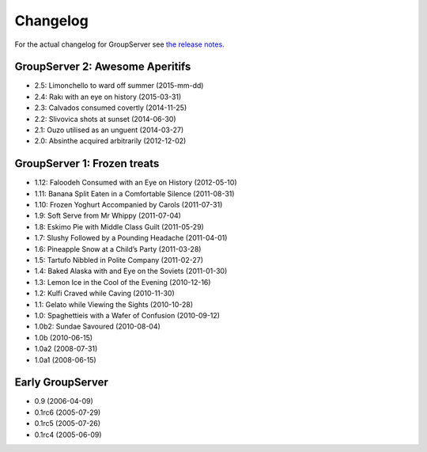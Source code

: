 Changelog
=========

For the actual changelog for GroupServer see `the release notes.`_

.. _the release notes.:
   http://groupserver.readthedocs.org/en/master/release-notes.html

GroupServer 2: Awesome Aperitifs
--------------------------------

* 2.5: Limonchello to ward off summer (2015-mm-dd)
* 2.4: Rakı with an eye on history (2015-03-31)
* 2.3: Calvados consumed covertly (2014-11-25)
* 2.2: Slivovica shots at sunset (2014-06-30)
* 2.1: Ouzo utilised as an unguent (2014-03-27)
* 2.0: Absinthe acquired arbitrarily (2012-12-02)

GroupServer 1: Frozen treats
----------------------------

* 1.12: Faloodeh Consumed with an Eye on History (2012-05-10)
* 1.11: Banana Split Eaten in a Comfortable Silence (2011-08-31)
* 1.10: Frozen Yoghurt Accompanied by Carols (2011-07-31)
* 1.9: Soft Serve from Mr Whippy (2011-07-04)
* 1.8: Eskimo Pie with Middle Class Guilt (2011-05-29)
* 1.7: Slushy Followed by a Pounding Headache (2011-04-01)
* 1.6: Pineapple Snow at a Child’s Party (2011-03-28)
* 1.5: Tartufo Nibbled in Polite Company (2011-02-27)
* 1.4: Baked Alaska with and Eye on the Soviets (2011-01-30)
* 1.3: Lemon Ice in the Cool of the Evening (2010-12-16)
* 1.2: Kulfi Craved while Caving (2010-11-30)
* 1.1: Gelato while Viewing the Sights (2010-10-28)
* 1.0: Spaghettieis with a Wafer of Confusion (2010-09-12)
* 1.0b2: Sundae Savoured (2010-08-04)
* 1.0b (2010-06-15)
* 1.0a2 (2008-07-31)
* 1.0a1 (2008-06-15)

Early GroupServer
-----------------

* 0.9 (2006-04-09)
* 0.1rc6 (2005-07-29)
* 0.1rc5 (2005-07-26)
* 0.1rc4 (2005-06-09)

..  LocalWords:  html changelog Limonchello Rakı Spaghettieis
..  LocalWords:  Kulfi Tartufo Faloodeh
